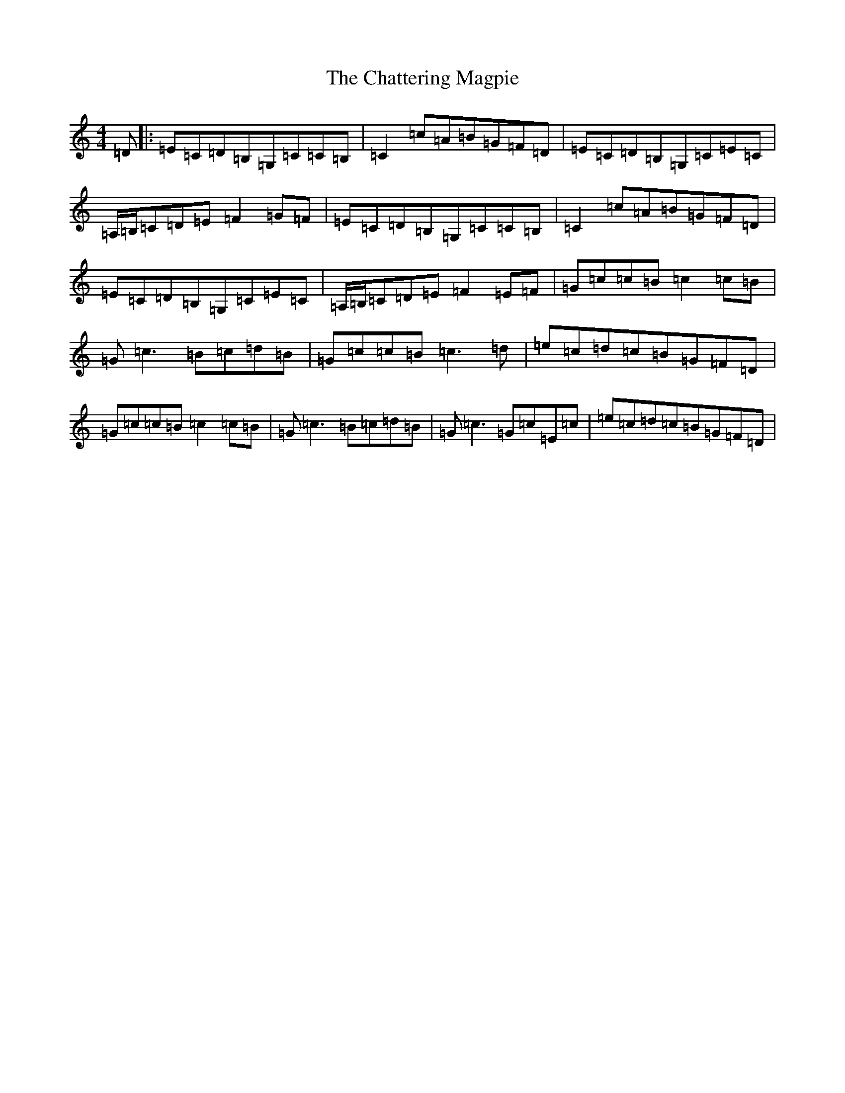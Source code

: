 X: 8518
T: Chattering Magpie, The
S: https://thesession.org/tunes/1045#setting14274
R: reel
M:4/4
L:1/8
K: C Major
=D|:=E=C=D=B,=G,=C=C=B,|=C2=c=A=B=G=F=D|=E=C=D=B,=G,=C=E=C|=A,/2=B,/2=C=D=E=F2=G=F|=E=C=D=B,=G,=C=C=B,|=C2=c=A=B=G=F=D|=E=C=D=B,=G,=C=E=C|=A,/2=B,/2=C=D=E=F2=E=F|=G=c=c=B=c2=c=B|=G=c3=B=c=d=B|=G=c=c=B=c3=d|=e=c=d=c=B=G=F=D|=G=c=c=B=c2=c=B|=G=c3=B=c=d=B|=G=c3=G=c=E=c|=e=c=d=c=B=G=F=D|